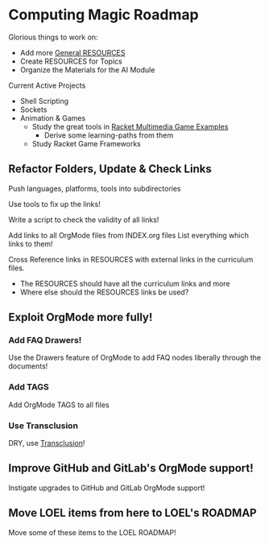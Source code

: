 * Computing Magic Roadmap

Glorious things to work on:

- Add more [[file:RESOURCES.org][General RESOURCES]]
- Create RESOURCES for Topics
- Organize the Materials for the AI Module

Current Active Projects
- Shell Scripting
- Sockets
- Animation & Games
      - Study the great tools in [[file:/home/greg/Data/Racket-Others/racket-examples-master][Racket Multimedia Game Examples]]
            - Derive some learning-paths from them
      - Study Racket Game Frameworks

** Refactor Folders, Update & Check Links

Push languages, platforms, tools into subdirectories

Use tools to fix up the links!

Write a script to check the validity of all links!

Add links to all OrgMode files from INDEX.org files
List everything which links to them!

Cross Reference links in RESOURCES with external links in the curriculum files.
- The RESOURCES should have all the curriculum links and more
- Where else should the RESOURCES links be used?

** Exploit OrgMode more fully!

*** Add FAQ Drawers!

Use the Drawers feature of OrgMode to add FAQ nodes liberally through the
documents!

*** Add TAGS

Add OrgMode TAGS to all files

*** Use Transclusion

DRY, use [[https://nobiot.github.io/org-transclusion/][Transclusion]]!

** Improve GitHub and GitLab's OrgMode support!

Instigate upgrades to GitHub and GitLab OrgMode support!

** Move LOEL items from here to LOEL's ROADMAP

Move some of these items to the LOEL ROADMAP!
